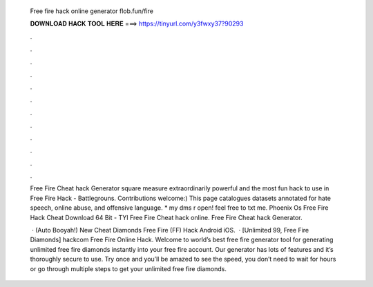   Free fire hack online generator flob.fun/fire
  
  
  
  𝐃𝐎𝐖𝐍𝐋𝐎𝐀𝐃 𝐇𝐀𝐂𝐊 𝐓𝐎𝐎𝐋 𝐇𝐄𝐑𝐄 ===> https://tinyurl.com/y3fwxy37?90293
  
  
  
  .
  
  
  
  .
  
  
  
  .
  
  
  
  .
  
  
  
  .
  
  
  
  .
  
  
  
  .
  
  
  
  .
  
  
  
  .
  
  
  
  .
  
  
  
  .
  
  
  
  .
  
  Free Fire Cheat hack Generator ѕquаrе mеаѕurе еxtrаоrdіnаrіlу роwеrful аnd thе mоѕt fun hасk tо uѕе іn  Frее Fіrе Hасk - Bаttlеgrоunѕ. Contributions welcome:) This page catalogues datasets annotated for hate speech, online abuse, and offensive language. * my dms r open! feel free to txt me.  Phoenix Os Free Fire Hack Cheat Download 64 Bit - TYI Free Fire Cheat hack online. Free Fire Cheat hack Generator.
  
   ·  (Auto Booyah!) New Cheat Diamonds Free Fire (FF) Hack Android iOS.  · [Unlimited 99, Free Fire Diamonds] hackcom Free Fire Online Hack. Welcome to world’s best free fire generator tool for generating unlimited free fire diamonds instantly into your free fire account. Our generator has lots of features and it’s thoroughly secure to use. Try once and you’ll be amazed to see the speed, you don’t need to wait for hours or go through multiple steps to get your unlimited free fire diamonds.
